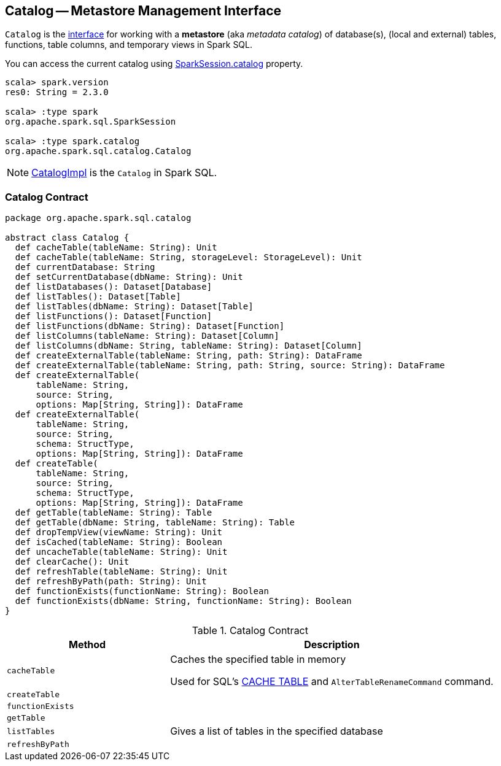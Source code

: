 == [[Catalog]] Catalog -- Metastore Management Interface

`Catalog` is the <<contract, interface>> for working with a *metastore* (aka _metadata catalog_) of database(s), (local and external) tables, functions, table columns, and temporary views in Spark SQL.

You can access the current catalog using link:spark-sql-SparkSession.adoc#catalog[SparkSession.catalog] property.

[source, scala]
----
scala> spark.version
res0: String = 2.3.0

scala> :type spark
org.apache.spark.sql.SparkSession

scala> :type spark.catalog
org.apache.spark.sql.catalog.Catalog
----

NOTE: link:spark-sql-CatalogImpl.adoc[CatalogImpl] is the `Catalog` in Spark SQL.

=== [[contract]] Catalog Contract

[source, scala]
----
package org.apache.spark.sql.catalog

abstract class Catalog {
  def cacheTable(tableName: String): Unit
  def cacheTable(tableName: String, storageLevel: StorageLevel): Unit
  def currentDatabase: String
  def setCurrentDatabase(dbName: String): Unit
  def listDatabases(): Dataset[Database]
  def listTables(): Dataset[Table]
  def listTables(dbName: String): Dataset[Table]
  def listFunctions(): Dataset[Function]
  def listFunctions(dbName: String): Dataset[Function]
  def listColumns(tableName: String): Dataset[Column]
  def listColumns(dbName: String, tableName: String): Dataset[Column]
  def createExternalTable(tableName: String, path: String): DataFrame
  def createExternalTable(tableName: String, path: String, source: String): DataFrame
  def createExternalTable(
      tableName: String,
      source: String,
      options: Map[String, String]): DataFrame
  def createExternalTable(
      tableName: String,
      source: String,
      schema: StructType,
      options: Map[String, String]): DataFrame
  def createTable(
      tableName: String,
      source: String,
      schema: StructType,
      options: Map[String, String]): DataFrame
  def getTable(tableName: String): Table
  def getTable(dbName: String, tableName: String): Table
  def dropTempView(viewName: String): Unit
  def isCached(tableName: String): Boolean
  def uncacheTable(tableName: String): Unit
  def clearCache(): Unit
  def refreshTable(tableName: String): Unit
  def refreshByPath(path: String): Unit
  def functionExists(functionName: String): Boolean
  def functionExists(dbName: String, functionName: String): Boolean
}
----

.Catalog Contract
[cols="1,2",options="header",width="100%"]
|===
| Method
| Description

| [[cacheTable]] `cacheTable`
| Caches the specified table in memory

Used for SQL's link:spark-sql-caching.adoc#cache-table[CACHE TABLE] and `AlterTableRenameCommand` command.

| [[createTable]] `createTable`
|

| [[functionExists]] `functionExists`
|

| [[getTable]] `getTable`
|

| [[listTables]] `listTables`
| Gives a list of tables in the specified database

| [[refreshByPath]] `refreshByPath`
|
|===
